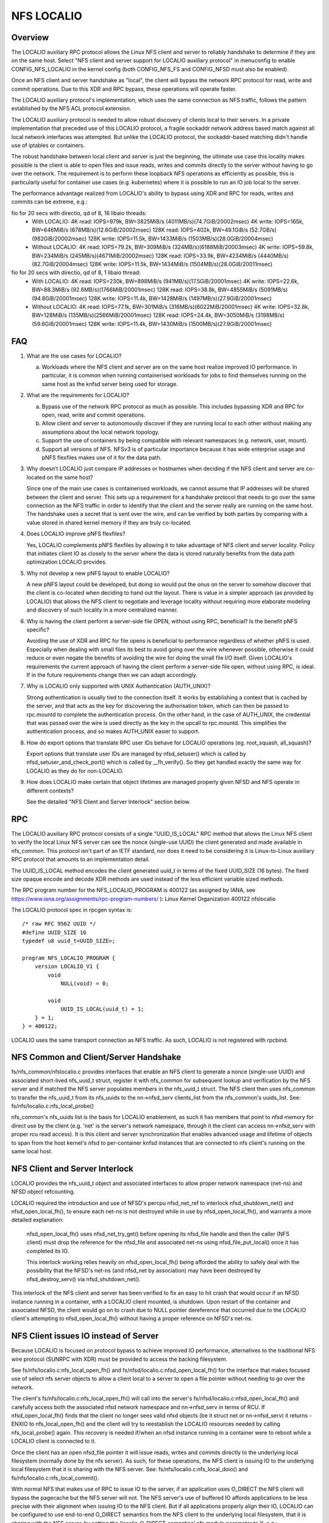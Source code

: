 ===========
NFS LOCALIO
===========

Overview
========

The LOCALIO auxiliary RPC protocol allows the Linux NFS client and
server to reliably handshake to determine if they are on the same
host. Select "NFS client and server support for LOCALIO auxiliary
protocol" in menuconfig to enable CONFIG_NFS_LOCALIO in the kernel
config (both CONFIG_NFS_FS and CONFIG_NFSD must also be enabled).

Once an NFS client and server handshake as "local", the client will
bypass the network RPC protocol for read, write and commit operations.
Due to this XDR and RPC bypass, these operations will operate faster.

The LOCALIO auxiliary protocol's implementation, which uses the same
connection as NFS traffic, follows the pattern established by the NFS
ACL protocol extension.

The LOCALIO auxiliary protocol is needed to allow robust discovery of
clients local to their servers. In a private implementation that
preceded use of this LOCALIO protocol, a fragile sockaddr network
address based match against all local network interfaces was attempted.
But unlike the LOCALIO protocol, the sockaddr-based matching didn't
handle use of iptables or containers.

The robust handshake between local client and server is just the
beginning, the ultimate use case this locality makes possible is the
client is able to open files and issue reads, writes and commits
directly to the server without having to go over the network. The
requirement is to perform these loopback NFS operations as efficiently
as possible, this is particularly useful for container use cases
(e.g. kubernetes) where it is possible to run an IO job local to the
server.

The performance advantage realized from LOCALIO's ability to bypass
using XDR and RPC for reads, writes and commits can be extreme, e.g.:

fio for 20 secs with directio, qd of 8, 16 libaio threads:
  - With LOCALIO:
    4K read:    IOPS=979k,  BW=3825MiB/s (4011MB/s)(74.7GiB/20002msec)
    4K write:   IOPS=165k,  BW=646MiB/s  (678MB/s)(12.6GiB/20002msec)
    128K read:  IOPS=402k,  BW=49.1GiB/s (52.7GB/s)(982GiB/20002msec)
    128K write: IOPS=11.5k, BW=1433MiB/s (1503MB/s)(28.0GiB/20004msec)

  - Without LOCALIO:
    4K read:    IOPS=79.2k, BW=309MiB/s  (324MB/s)(6188MiB/20003msec)
    4K write:   IOPS=59.8k, BW=234MiB/s  (245MB/s)(4671MiB/20002msec)
    128K read:  IOPS=33.9k, BW=4234MiB/s (4440MB/s)(82.7GiB/20004msec)
    128K write: IOPS=11.5k, BW=1434MiB/s (1504MB/s)(28.0GiB/20011msec)

fio for 20 secs with directio, qd of 8, 1 libaio thread:
  - With LOCALIO:
    4K read:    IOPS=230k,  BW=898MiB/s  (941MB/s)(17.5GiB/20001msec)
    4K write:   IOPS=22.6k, BW=88.3MiB/s (92.6MB/s)(1766MiB/20001msec)
    128K read:  IOPS=38.8k, BW=4855MiB/s (5091MB/s)(94.8GiB/20001msec)
    128K write: IOPS=11.4k, BW=1428MiB/s (1497MB/s)(27.9GiB/20001msec)

  - Without LOCALIO:
    4K read:    IOPS=77.1k, BW=301MiB/s  (316MB/s)(6022MiB/20001msec)
    4K write:   IOPS=32.8k, BW=128MiB/s  (135MB/s)(2566MiB/20001msec)
    128K read:  IOPS=24.4k, BW=3050MiB/s (3198MB/s)(59.6GiB/20001msec)
    128K write: IOPS=11.4k, BW=1430MiB/s (1500MB/s)(27.9GiB/20001msec)

FAQ
===

1. What are the use cases for LOCALIO?

   a. Workloads where the NFS client and server are on the same host
      realize improved IO performance. In particular, it is common when
      running containerised workloads for jobs to find themselves
      running on the same host as the knfsd server being used for
      storage.

2. What are the requirements for LOCALIO?

   a. Bypass use of the network RPC protocol as much as possible. This
      includes bypassing XDR and RPC for open, read, write and commit
      operations.
   b. Allow client and server to autonomously discover if they are
      running local to each other without making any assumptions about
      the local network topology.
   c. Support the use of containers by being compatible with relevant
      namespaces (e.g. network, user, mount).
   d. Support all versions of NFS. NFSv3 is of particular importance
      because it has wide enterprise usage and pNFS flexfiles makes use
      of it for the data path.

3. Why doesn’t LOCALIO just compare IP addresses or hostnames when
   deciding if the NFS client and server are co-located on the same
   host?

   Since one of the main use cases is containerised workloads, we cannot
   assume that IP addresses will be shared between the client and
   server. This sets up a requirement for a handshake protocol that
   needs to go over the same connection as the NFS traffic in order to
   identify that the client and the server really are running on the
   same host. The handshake uses a secret that is sent over the wire,
   and can be verified by both parties by comparing with a value stored
   in shared kernel memory if they are truly co-located.

4. Does LOCALIO improve pNFS flexfiles?

   Yes, LOCALIO complements pNFS flexfiles by allowing it to take
   advantage of NFS client and server locality.  Policy that initiates
   client IO as closely to the server where the data is stored naturally
   benefits from the data path optimization LOCALIO provides.

5. Why not develop a new pNFS layout to enable LOCALIO?

   A new pNFS layout could be developed, but doing so would put the
   onus on the server to somehow discover that the client is co-located
   when deciding to hand out the layout.
   There is value in a simpler approach (as provided by LOCALIO) that
   allows the NFS client to negotiate and leverage locality without
   requiring more elaborate modeling and discovery of such locality in a
   more centralized manner.

6. Why is having the client perform a server-side file OPEN, without
   using RPC, beneficial?  Is the benefit pNFS specific?

   Avoiding the use of XDR and RPC for file opens is beneficial to
   performance regardless of whether pNFS is used. Especially when
   dealing with small files its best to avoid going over the wire
   whenever possible, otherwise it could reduce or even negate the
   benefits of avoiding the wire for doing the small file I/O itself.
   Given LOCALIO's requirements the current approach of having the
   client perform a server-side file open, without using RPC, is ideal.
   If in the future requirements change then we can adapt accordingly.

7. Why is LOCALIO only supported with UNIX Authentication (AUTH_UNIX)?

   Strong authentication is usually tied to the connection itself. It
   works by establishing a context that is cached by the server, and
   that acts as the key for discovering the authorisation token, which
   can then be passed to rpc.mountd to complete the authentication
   process. On the other hand, in the case of AUTH_UNIX, the credential
   that was passed over the wire is used directly as the key in the
   upcall to rpc.mountd. This simplifies the authentication process, and
   so makes AUTH_UNIX easier to support.

8. How do export options that translate RPC user IDs behave for LOCALIO
   operations (eg. root_squash, all_squash)?

   Export options that translate user IDs are managed by nfsd_setuser()
   which is called by nfsd_setuser_and_check_port() which is called by
   __fh_verify().  So they get handled exactly the same way for LOCALIO
   as they do for non-LOCALIO.

9. How does LOCALIO make certain that object lifetimes are managed
   properly given NFSD and NFS operate in different contexts?

   See the detailed "NFS Client and Server Interlock" section below.

RPC
===

The LOCALIO auxiliary RPC protocol consists of a single "UUID_IS_LOCAL"
RPC method that allows the Linux NFS client to verify the local Linux
NFS server can see the nonce (single-use UUID) the client generated and
made available in nfs_common. This protocol isn't part of an IETF
standard, nor does it need to be considering it is Linux-to-Linux
auxiliary RPC protocol that amounts to an implementation detail.

The UUID_IS_LOCAL method encodes the client generated uuid_t in terms of
the fixed UUID_SIZE (16 bytes). The fixed size opaque encode and decode
XDR methods are used instead of the less efficient variable sized
methods.

The RPC program number for the NFS_LOCALIO_PROGRAM is 400122 (as assigned
by IANA, see https://www.iana.org/assignments/rpc-program-numbers/ ):
Linux Kernel Organization       400122  nfslocalio

The LOCALIO protocol spec in rpcgen syntax is::

  /* raw RFC 9562 UUID */
  #define UUID_SIZE 16
  typedef u8 uuid_t<UUID_SIZE>;

  program NFS_LOCALIO_PROGRAM {
      version LOCALIO_V1 {
          void
              NULL(void) = 0;

          void
              UUID_IS_LOCAL(uuid_t) = 1;
      } = 1;
  } = 400122;

LOCALIO uses the same transport connection as NFS traffic. As such,
LOCALIO is not registered with rpcbind.

NFS Common and Client/Server Handshake
======================================

fs/nfs_common/nfslocalio.c provides interfaces that enable an NFS client
to generate a nonce (single-use UUID) and associated short-lived
nfs_uuid_t struct, register it with nfs_common for subsequent lookup and
verification by the NFS server and if matched the NFS server populates
members in the nfs_uuid_t struct. The NFS client then uses nfs_common to
transfer the nfs_uuid_t from its nfs_uuids to the nn->nfsd_serv
clients_list from the nfs_common's uuids_list.  See:
fs/nfs/localio.c:nfs_local_probe()

nfs_common's nfs_uuids list is the basis for LOCALIO enablement, as such
it has members that point to nfsd memory for direct use by the client
(e.g. 'net' is the server's network namespace, through it the client can
access nn->nfsd_serv with proper rcu read access). It is this client
and server synchronization that enables advanced usage and lifetime of
objects to span from the host kernel's nfsd to per-container knfsd
instances that are connected to nfs client's running on the same local
host.

NFS Client and Server Interlock
===============================

LOCALIO provides the nfs_uuid_t object and associated interfaces to
allow proper network namespace (net-ns) and NFSD object refcounting.

LOCALIO required the introduction and use of NFSD's percpu nfsd_net_ref
to interlock nfsd_shutdown_net() and nfsd_open_local_fh(), to ensure
each net-ns is not destroyed while in use by nfsd_open_local_fh(), and
warrants a more detailed explanation:

    nfsd_open_local_fh() uses nfsd_net_try_get() before opening its
    nfsd_file handle and then the caller (NFS client) must drop the
    reference for the nfsd_file and associated net-ns using
    nfsd_file_put_local() once it has completed its IO.

    This interlock working relies heavily on nfsd_open_local_fh() being
    afforded the ability to safely deal with the possibility that the
    NFSD's net-ns (and nfsd_net by association) may have been destroyed
    by nfsd_destroy_serv() via nfsd_shutdown_net().

This interlock of the NFS client and server has been verified to fix an
easy to hit crash that would occur if an NFSD instance running in a
container, with a LOCALIO client mounted, is shutdown. Upon restart of
the container and associated NFSD, the client would go on to crash due
to NULL pointer dereference that occurred due to the LOCALIO client's
attempting to nfsd_open_local_fh() without having a proper reference on
NFSD's net-ns.

NFS Client issues IO instead of Server
======================================

Because LOCALIO is focused on protocol bypass to achieve improved IO
performance, alternatives to the traditional NFS wire protocol (SUNRPC
with XDR) must be provided to access the backing filesystem.

See fs/nfs/localio.c:nfs_local_open_fh() and
fs/nfsd/localio.c:nfsd_open_local_fh() for the interface that makes
focused use of select nfs server objects to allow a client local to a
server to open a file pointer without needing to go over the network.

The client's fs/nfs/localio.c:nfs_local_open_fh() will call into the
server's fs/nfsd/localio.c:nfsd_open_local_fh() and carefully access
both the associated nfsd network namespace and nn->nfsd_serv in terms of
RCU. If nfsd_open_local_fh() finds that the client no longer sees valid
nfsd objects (be it struct net or nn->nfsd_serv) it returns -ENXIO
to nfs_local_open_fh() and the client will try to reestablish the
LOCALIO resources needed by calling nfs_local_probe() again. This
recovery is needed if/when an nfsd instance running in a container were
to reboot while a LOCALIO client is connected to it.

Once the client has an open nfsd_file pointer it will issue reads,
writes and commits directly to the underlying local filesystem (normally
done by the nfs server). As such, for these operations, the NFS client
is issuing IO to the underlying local filesystem that it is sharing with
the NFS server. See: fs/nfs/localio.c:nfs_local_doio() and
fs/nfs/localio.c:nfs_local_commit().

With normal NFS that makes use of RPC to issue IO to the server, if an
application uses O_DIRECT the NFS client will bypass the pagecache but
the NFS server will not. The NFS server's use of buffered IO affords
applications to be less precise with their alignment when issuing IO to
the NFS client. But if all applications properly align their IO, LOCALIO
can be configured to use end-to-end O_DIRECT semantics from the NFS
client to the underlying local filesystem, that it is sharing with
the NFS server, by setting the 'localio_O_DIRECT_semantics' nfs module
parameter to Y, e.g.:

    echo Y > /sys/module/nfs/parameters/localio_O_DIRECT_semantics

Once enabled, it will cause LOCALIO to use end-to-end O_DIRECT semantics
(but again, this may cause IO to fail if applications do not properly
align their IO).

Security
========

Localio is only supported when UNIX-style authentication (AUTH_UNIX, aka
AUTH_SYS) is used.

Care is taken to ensure the same NFS security mechanisms are used
(authentication, etc) regardless of whether LOCALIO or regular NFS
access is used. The auth_domain established as part of the traditional
NFS client access to the NFS server is also used for LOCALIO.

Relative to containers, LOCALIO gives the client access to the network
namespace the server has. This is required to allow the client to access
the server's per-namespace nfsd_net struct. With traditional NFS, the
client is afforded this same level of access (albeit in terms of the NFS
protocol via SUNRPC). No other namespaces (user, mount, etc) have been
altered or purposely extended from the server to the client.

Testing
=======

The LOCALIO auxiliary protocol and associated NFS LOCALIO read, write
and commit access have proven stable against various test scenarios:

- Client and server both on the same host.

- All permutations of client and server support enablement for both
  local and remote client and server.

- Testing against NFS storage products that don't support the LOCALIO
  protocol was also performed.

- Client on host, server within a container (for both v3 and v4.2).
  The container testing was in terms of podman managed containers and
  includes successful container stop/restart scenario.

- Formalizing these test scenarios in terms of existing test
  infrastructure is on-going. Initial regular coverage is provided in
  terms of ktest running xfstests against a LOCALIO-enabled NFS loopback
  mount configuration, and includes lockdep and KASAN coverage, see:
  https://evilpiepirate.org/~testdashboard/ci?user=snitzer&branch=snitm-nfs-next
  https://github.com/koverstreet/ktest

- Various kdevops testing (in terms of "Chuck's BuildBot") has been
  performed to regularly verify the LOCALIO changes haven't caused any
  regressions to non-LOCALIO NFS use cases.

- All of Hammerspace's various sanity tests pass with LOCALIO enabled
  (this includes numerous pNFS and flexfiles tests).
